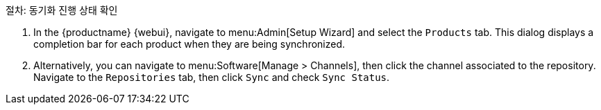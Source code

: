 .절차: 동기화 진행 상태 확인
. In the {productname} {webui}, navigate to menu:Admin[Setup Wizard] and select the [guimenu]``Products`` tab. This dialog displays a completion bar for each product when they are being synchronized.
. Alternatively, you can navigate to menu:Software[Manage > Channels], then click the channel associated to the repository. Navigate to the [guimenu]``Repositories`` tab, then click [guimenu]``Sync`` and check [systemitem]``Sync Status``.
